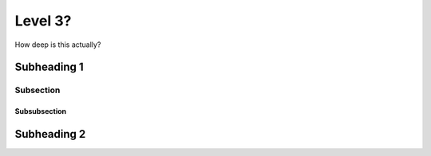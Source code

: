 Level 3?
========

How deep is this actually?

Subheading 1
------------

Subsection
~~~~~~~~~~

Subsubsection
^^^^^^^^^^^^^

Subheading 2
------------
